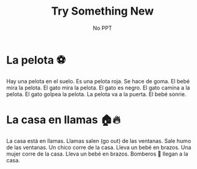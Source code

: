 #+title: Try Something New
#+REVEAL_TOC_SLIDE_TITLE: Plan
#+author: No PPT
#+STARTUP: inlineimages
#+STARTUP: indent fold
:reveal_properties:
#+PROPERTY: HEADER-ARGS+ :eval no-export
#+REVEAL_ROOT: ~/share/Teaching/reveal.js-master/
#+REVEAL_THEME: black
#+REVEAL_INIT_OPTIONS: history: true
#+OPTIONS: timestamp:nil toc:nil num:nil
#+OPTIONS: reveal_embed_local_resources:t
#+REVEAL_EXTRA_CSS: ../dist/utils.css
:end:

* La pelota ⚽
Hay una pelota en el suelo. Es una pelota roja. Se hace de goma. El bebé mira la pelota. El gato mira la pelota. El gato es negro. El gato camina a la pelota. El gato golpea la pelota. La pelota va a la puerta. El bebé sonrie.

* La casa en llamas 🏠🔥
La casa está en llamas. Llamas salen (go out) de las ventanas. Sale humo de las ventanas. Un chico corre de la casa. Lleva un bebé en brazos. Una mujer corre de la casa. Lleva un bebé en brazos. Bomberos 🚒 llegan a la casa.

* Setup                                                     :noexport:
# Local variables:
# after-save-hook: org-re-reveal-export-to-html
# org-re-reveal-progress: true
# end:
